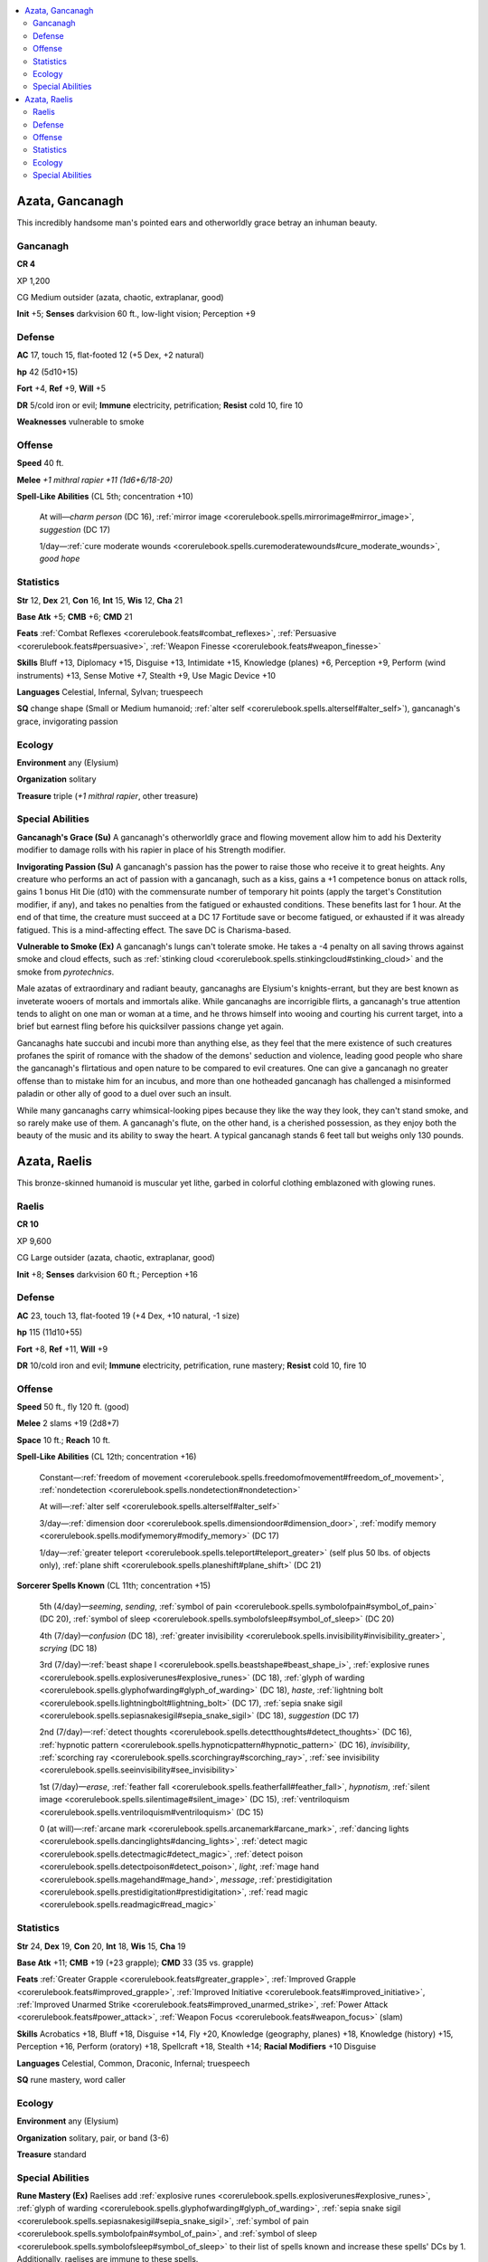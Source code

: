 
.. _`bestiary5.azatas`:

.. contents:: \ 

.. _`bestiary5.azatas#azata_gancanagh`:

Azata, Gancanagh
*****************

This incredibly handsome man's pointed ears and otherworldly grace betray an inhuman beauty.

.. _`bestiary5.azatas#gancanagh`:

Gancanagh
==========

**CR 4** 

XP 1,200

CG Medium outsider (azata, chaotic, extraplanar, good)

\ **Init**\  +5; \ **Senses**\  darkvision 60 ft., low-light vision; Perception +9

.. _`bestiary5.azatas#defense`:

Defense
========

\ **AC**\  17, touch 15, flat-footed 12 (+5 Dex, +2 natural)

\ **hp**\  42 (5d10+15)

\ **Fort**\  +4, \ **Ref**\  +9, \ **Will**\  +5

\ **DR**\  5/cold iron or evil; \ **Immune**\  electricity, petrification; \ **Resist**\  cold 10, fire 10

\ **Weaknesses**\  vulnerable to smoke

.. _`bestiary5.azatas#offense`:

Offense
========

\ **Speed**\  40 ft.

\ **Melee**\  \ *+1 mithral rapier +11 (1d6+6/18-20)*

\ **Spell-Like Abilities**\  (CL 5th; concentration +10)

 At will—\ *charm person*\  (DC 16), :ref:`mirror image <corerulebook.spells.mirrorimage#mirror_image>`\ , \ *suggestion*\  (DC 17)

 1/day—:ref:`cure moderate wounds <corerulebook.spells.curemoderatewounds#cure_moderate_wounds>`\ , \ *good hope*

.. _`bestiary5.azatas#statistics`:

Statistics
===========

\ **Str**\  12, \ **Dex**\  21, \ **Con**\  16, \ **Int**\  15, \ **Wis**\  12, \ **Cha**\  21

\ **Base Atk**\  +5; \ **CMB**\  +6; \ **CMD**\  21

\ **Feats**\  :ref:`Combat Reflexes <corerulebook.feats#combat_reflexes>`\ , :ref:`Persuasive <corerulebook.feats#persuasive>`\ , :ref:`Weapon Finesse <corerulebook.feats#weapon_finesse>`

\ **Skills**\  Bluff +13, Diplomacy +15, Disguise +13, Intimidate +15, Knowledge (planes) +6, Perception +9, Perform (wind instruments) +13, Sense Motive +7, Stealth +9, Use Magic Device +10

\ **Languages**\  Celestial, Infernal, Sylvan; truespeech

\ **SQ**\  change shape (Small or Medium humanoid; :ref:`alter self <corerulebook.spells.alterself#alter_self>`\ ), gancanagh's grace, invigorating passion

.. _`bestiary5.azatas#ecology`:

Ecology
========

\ **Environment**\  any (Elysium)

\ **Organization**\  solitary

\ **Treasure**\  triple (\ *+1 mithral rapier*\ , other treasure)

.. _`bestiary5.azatas#special_abilities`:

Special Abilities
==================

\ **Gancanagh's Grace (Su)**\  A gancanagh's otherworldly grace and flowing movement allow him to add his Dexterity modifier to damage rolls with his rapier in place of his Strength modifier.

\ **Invigorating Passion (Su)**\  A gancanagh's passion has the power to raise those who receive it to great heights. Any creature who performs an act of passion with a gancanagh, such as a kiss, gains a +1 competence bonus on attack rolls, gains 1 bonus Hit Die (d10) with the commensurate number of temporary hit points (apply the target's Constitution modifier, if any), and takes no penalties from the fatigued or exhausted conditions. These benefits last for 1 hour. At the end of that time, the creature must succeed at a DC 17 Fortitude save or become fatigued, or exhausted if it was already fatigued. This is a mind-affecting effect. The save DC is Charisma-based.

\ **Vulnerable to Smoke (Ex)**\  A gancanagh's lungs can't tolerate smoke. He takes a -4 penalty on all saving throws against smoke and cloud effects, such as :ref:`stinking cloud <corerulebook.spells.stinkingcloud#stinking_cloud>`\  and the smoke from \ *pyrotechnics*\ .

Male azatas of extraordinary and radiant beauty, gancanaghs are Elysium's knights-errant, but they are best known as inveterate wooers of mortals and immortals alike. While gancanaghs are incorrigible flirts, a gancanagh's true attention tends to alight on one man or woman at a time, and he throws himself into wooing and courting his current target, into a brief but earnest fling before his quicksilver passions change yet again.

Gancanaghs hate succubi and incubi more than anything else, as they feel that the mere existence of such creatures profanes the spirit of romance with the shadow of the demons' seduction and violence, leading good people who share the gancanagh's flirtatious and open nature to be compared to evil creatures. One can give a gancanagh no greater offense than to mistake him for an incubus, and more than one hotheaded gancanagh has challenged a misinformed paladin or other ally of good to a duel over such an insult.

While many gancanaghs carry whimsical-looking pipes because they like the way they look, they can't stand smoke, and so rarely make use of them. A gancanagh's flute, on the other hand, is a cherished possession, as they enjoy both the beauty of the music and its ability to sway the heart. A typical gancanagh stands 6 feet tall but weighs only 130 pounds.

.. _`bestiary5.azatas#azata_raelis`:

Azata, Raelis
**************

This bronze-skinned humanoid is muscular yet lithe, garbed in colorful clothing emblazoned with glowing runes.

.. _`bestiary5.azatas#raelis`:

Raelis
=======

**CR 10** 

XP 9,600

CG Large outsider (azata, chaotic, extraplanar, good)

\ **Init**\  +8; \ **Senses**\  darkvision 60 ft.; Perception +16

Defense
========

\ **AC**\  23, touch 13, flat-footed 19 (+4 Dex, +10 natural, -1 size)

\ **hp**\  115 (11d10+55)

\ **Fort**\  +8, \ **Ref**\  +11, \ **Will**\  +9

\ **DR**\  10/cold iron and evil; \ **Immune**\  electricity, petrification, rune mastery; \ **Resist**\  cold 10, fire 10

Offense
========

\ **Speed**\  50 ft., fly 120 ft. (good)

\ **Melee**\  2 slams +19 (2d8+7)

\ **Space**\  10 ft.; \ **Reach**\  10 ft.

\ **Spell-Like Abilities**\  (CL 12th; concentration +16)

 Constant—:ref:`freedom of movement <corerulebook.spells.freedomofmovement#freedom_of_movement>`\ , :ref:`nondetection <corerulebook.spells.nondetection#nondetection>`

 At will—:ref:`alter self <corerulebook.spells.alterself#alter_self>`

 3/day—:ref:`dimension door <corerulebook.spells.dimensiondoor#dimension_door>`\ , :ref:`modify memory <corerulebook.spells.modifymemory#modify_memory>`\  (DC 17)

 1/day—:ref:`greater teleport <corerulebook.spells.teleport#teleport_greater>`\  (self plus 50 lbs. of objects only), :ref:`plane shift <corerulebook.spells.planeshift#plane_shift>`\  (DC 21)

\ **Sorcerer Spells Known**\  (CL 11th; concentration +15)

 5th (4/day)—\ *seeming*\ , \ *sending*\ , :ref:`symbol of pain <corerulebook.spells.symbolofpain#symbol_of_pain>`\  (DC 20), :ref:`symbol of sleep <corerulebook.spells.symbolofsleep#symbol_of_sleep>`\  (DC 20)

 4th (7/day)—\ *confusion*\  (DC 18), :ref:`greater invisibility <corerulebook.spells.invisibility#invisibility_greater>`\ , \ *scrying*\  (DC 18)

 3rd (7/day)—:ref:`beast shape I <corerulebook.spells.beastshape#beast_shape_i>`\ , :ref:`explosive runes <corerulebook.spells.explosiverunes#explosive_runes>`\  (DC 18), :ref:`glyph of warding <corerulebook.spells.glyphofwarding#glyph_of_warding>`\  (DC 18), \ *haste*\ , :ref:`lightning bolt <corerulebook.spells.lightningbolt#lightning_bolt>`\  (DC 17), :ref:`sepia snake sigil <corerulebook.spells.sepiasnakesigil#sepia_snake_sigil>`\  (DC 18), \ *suggestion*\  (DC 17)

 2nd (7/day)—:ref:`detect thoughts <corerulebook.spells.detectthoughts#detect_thoughts>`\  (DC 16), :ref:`hypnotic pattern <corerulebook.spells.hypnoticpattern#hypnotic_pattern>`\  (DC 16), \ *invisibility*\ , :ref:`scorching ray <corerulebook.spells.scorchingray#scorching_ray>`\ , :ref:`see invisibility <corerulebook.spells.seeinvisibility#see_invisibility>`

 1st (7/day)—\ *erase*\ , :ref:`feather fall <corerulebook.spells.featherfall#feather_fall>`\ , \ *hypnotism*\ , :ref:`silent image <corerulebook.spells.silentimage#silent_image>`\  (DC 15), :ref:`ventriloquism <corerulebook.spells.ventriloquism#ventriloquism>`\  (DC 15)

 0 (at will)—:ref:`arcane mark <corerulebook.spells.arcanemark#arcane_mark>`\ , :ref:`dancing lights <corerulebook.spells.dancinglights#dancing_lights>`\ , :ref:`detect magic <corerulebook.spells.detectmagic#detect_magic>`\ , :ref:`detect poison <corerulebook.spells.detectpoison#detect_poison>`\ , \ *light*\ , :ref:`mage hand <corerulebook.spells.magehand#mage_hand>`\ , \ *message*\ , :ref:`prestidigitation <corerulebook.spells.prestidigitation#prestidigitation>`\ , :ref:`read magic <corerulebook.spells.readmagic#read_magic>`

Statistics
===========

\ **Str**\  24, \ **Dex**\  19, \ **Con**\  20, \ **Int**\  18, \ **Wis**\  15, \ **Cha**\  19

\ **Base Atk**\  +11; \ **CMB**\  +19 (+23 grapple); \ **CMD**\  33 (35 vs. grapple)

\ **Feats**\  :ref:`Greater Grapple <corerulebook.feats#greater_grapple>`\ , :ref:`Improved Grapple <corerulebook.feats#improved_grapple>`\ , :ref:`Improved Initiative <corerulebook.feats#improved_initiative>`\ , :ref:`Improved Unarmed Strike <corerulebook.feats#improved_unarmed_strike>`\ , :ref:`Power Attack <corerulebook.feats#power_attack>`\ , :ref:`Weapon Focus <corerulebook.feats#weapon_focus>`\  (slam)

\ **Skills**\  Acrobatics +18, Bluff +18, Disguise +14, Fly +20, Knowledge (geography, planes) +18, Knowledge (history) +15, Perception +16, Perform (oratory) +18, Spellcraft +18, Stealth +14; \ **Racial Modifiers**\  +10 Disguise

\ **Languages**\  Celestial, Common, Draconic, Infernal; truespeech

\ **SQ**\  rune mastery, word caller

Ecology
========

\ **Environment**\  any (Elysium)

\ **Organization**\  solitary, pair, or band (3-6)

\ **Treasure**\  standard

Special Abilities
==================

\ **Rune Mastery (Ex)**\  Raelises add :ref:`explosive runes <corerulebook.spells.explosiverunes#explosive_runes>`\ , :ref:`glyph of warding <corerulebook.spells.glyphofwarding#glyph_of_warding>`\ , :ref:`sepia snake sigil <corerulebook.spells.sepiasnakesigil#sepia_snake_sigil>`\ , :ref:`symbol of pain <corerulebook.spells.symbolofpain#symbol_of_pain>`\ , and :ref:`symbol of sleep <corerulebook.spells.symbolofsleep#symbol_of_sleep>`\  to their list of spells known and increase these spells' DCs by 1. Additionally, raelises are immune to these spells.

\ **Spells**\  Raelises casts spells as 11th-level sorcerers.

\ **Word Caller (Su)**\  Raelises sense the presence and basic topics of any books, scrolls, or other writings. As a standard action, they can read 100 pages of nonmagical writing, or read one scroll as if with :ref:`read magic <corerulebook.spells.readmagic#read_magic>`\ . These abilities' range is 50 feet.

Formed from the souls of authors, artists, and storytellers, raelises travel to the farthest corners of the planes searching for epic stories, poems, and simple tall tales.

